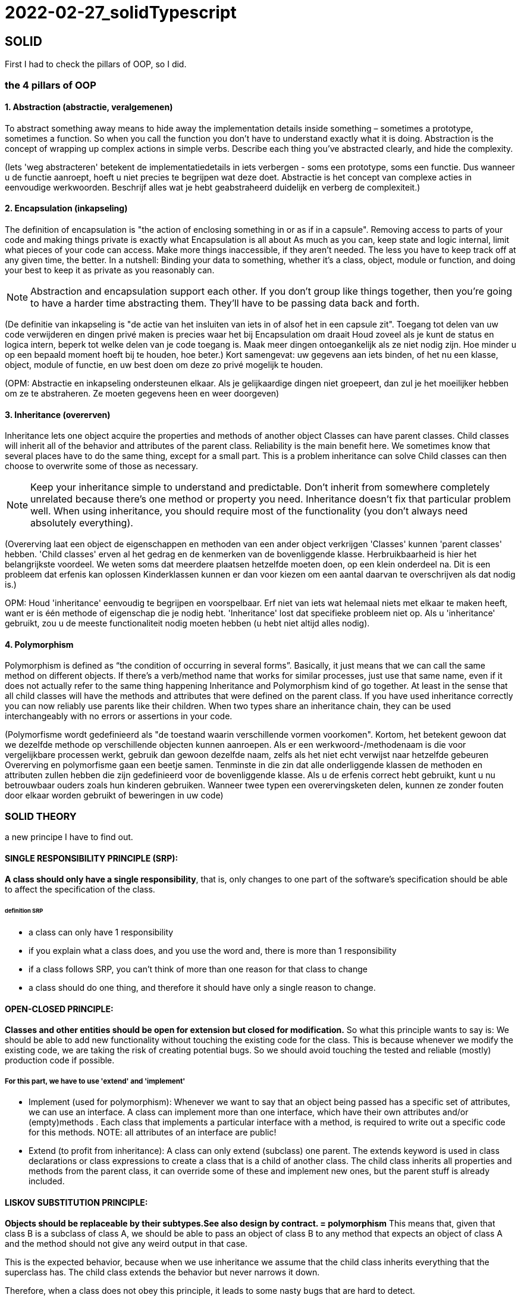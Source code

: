 = 2022-02-27_solidTypescript

== SOLID

First I had to check the pillars of OOP, so I did.

=== the 4 pillars of OOP

==== 1. Abstraction (abstractie, veralgemenen)

To abstract something away means to hide away the implementation details inside something – sometimes a prototype, sometimes a function.
So when you call the function you don't have to understand exactly what it is doing.
Abstraction is the concept of wrapping up complex actions in simple verbs.
Describe each thing you’ve abstracted clearly, and hide the complexity. 

(Iets 'weg abstracteren' betekent de implementatiedetails in iets verbergen - soms een prototype, soms een functie.
Dus wanneer u de functie aanroept, hoeft u niet precies te begrijpen wat deze doet.
Abstractie is het concept van complexe acties in eenvoudige werkwoorden.
Beschrijf alles wat je hebt geabstraheerd duidelijk en verberg de complexiteit.)

==== 2. Encapsulation (inkapseling)

The definition of encapsulation is "the action of enclosing something in or as if in a capsule".
Removing access to parts of your code and making things private is exactly what Encapsulation is all about
As much as you can, keep state and logic internal, limit what pieces of your code can access.
Make more things inaccessible, if they aren't needed.
The less you have to keep track off at any given time, the better.
In a nutshell: Binding your data to something, whether it's a class, object,
module or function, and doing your best to keep it as private as you reasonably can.

NOTE: Abstraction and encapsulation support each other. If you don’t group like things together,
then you’re going to have a harder time abstracting them. They’ll have to be passing data back and forth.

(De definitie van inkapseling is "de actie van het insluiten van iets in of alsof het in een capsule zit".
Toegang tot delen van uw code verwijderen en dingen privé maken is precies waar het bij Encapsulation om draait
Houd zoveel als je kunt de status en logica intern, beperk tot welke delen van je code toegang is.
Maak meer dingen ontoegankelijk als ze niet nodig zijn.
Hoe minder u op een bepaald moment hoeft bij te houden, hoe beter.)
Kort samengevat: uw gegevens aan iets binden, of het nu een klasse, object,
module of functie, en uw best doen om deze zo privé mogelijk te houden.

(OPM: Abstractie en inkapseling ondersteunen elkaar. Als je gelijkaardige dingen niet groepeert,
dan zul je het moeilijker hebben om ze te abstraheren. Ze moeten gegevens heen en weer doorgeven)

==== 3. Inheritance (overerven)

Inheritance lets one object acquire the properties and methods of another object
Classes can have parent classes. Child classes will inherit all of the behavior and attributes of the parent class.
Reliability is the main benefit here. We sometimes know that several places have to do the same thing,
except for a small part. This is a problem inheritance can solve
Child classes can then choose to overwrite some of those as necessary.

NOTE: Keep your inheritance simple to understand and predictable.
Don't inherit from somewhere completely unrelated because there's one method or property you need.
Inheritance doesn't fix that particular problem well.
When using inheritance, you should require most of the functionality (you don't always need absolutely everything).

(Overerving laat een object de eigenschappen en methoden van een ander object verkrijgen
'Classes' kunnen 'parent classes' hebben. 'Child classes' erven al het gedrag en de kenmerken van de bovenliggende klasse.
Herbruikbaarheid is hier het belangrijkste voordeel. We weten soms dat meerdere plaatsen hetzelfde moeten doen,
op een klein onderdeel na. Dit is een probleem dat erfenis kan oplossen
Kinderklassen kunnen er dan voor kiezen om een aantal daarvan te overschrijven als dat nodig is.)

OPM: Houd 'inheritance' eenvoudig te begrijpen en voorspelbaar.
Erf niet van iets wat helemaal niets met elkaar te maken heeft, want er is één methode of eigenschap die je nodig hebt.
'Inheritance' lost dat specifieke probleem niet op. Als u 'inheritance' gebruikt, zou u de meeste functionaliteit nodig moeten hebben
(u hebt niet altijd alles nodig).

==== 4. Polymorphism

Polymorphism is defined as “the condition of occurring in several forms”.
Basically, it just means that we can call the same method on different objects.
If there’s a verb/method name that works for similar processes, just use that same name,
even if it does not actually refer to the same thing happening
Inheritance and Polymorphism kind of go together.
At least in the sense that all child classes will have the methods and attributes that were defined on the parent class.
If you have used inheritance correctly you can now reliably use parents like their children.
When two types share an inheritance chain, they can be used interchangeably with no errors
or assertions in your code.

(Polymorfisme wordt gedefinieerd als "de toestand waarin verschillende vormen voorkomen".
Kortom, het betekent gewoon dat we dezelfde methode op verschillende objecten kunnen aanroepen.
Als er een werkwoord-/methodenaam is die voor vergelijkbare processen werkt, gebruik dan gewoon dezelfde naam,
zelfs als het niet echt verwijst naar hetzelfde gebeuren
Overerving en polymorfisme gaan een beetje samen.
Tenminste in die zin dat alle onderliggende klassen de methoden en attributen zullen hebben die zijn gedefinieerd voor de bovenliggende klasse.
Als u de erfenis correct hebt gebruikt, kunt u nu betrouwbaar ouders zoals hun kinderen gebruiken.
Wanneer twee typen een overervingsketen delen, kunnen ze zonder fouten door elkaar worden gebruikt
of beweringen in uw code)

=== SOLID THEORY

a new principe I have to find out.

==== SINGLE RESPONSIBILITY PRINCIPLE (SRP):
*A class should only have a single responsibility*, that is, only changes to
one part of the software's specification should be able to affect the specification of the class.

====== definition SRP
  -  a class can only have 1 responsibility
  -  if you explain what a class does, and you use the word and, there is more than 1 responsibility
  -  if a class follows SRP, you can't think of more than one reason for that class to change
  -  a class should do one thing, and therefore it should have only a single reason to change.

==== OPEN-CLOSED PRINCIPLE:
*Classes and other entities should be open for extension but closed for modification.*
So what this principle wants to say is: We should be able to add new functionality without touching the existing code for the class.
This is because whenever we modify the existing code, we are taking the risk of creating potential bugs.
So we should avoid touching the tested and reliable (mostly) production code if possible.

===== For this part, we have to use 'extend' and 'implement'
  - Implement (used for polymorphism): Whenever we want to say that an object being passed has a specific set of attributes, we can use an interface.
    A class can implement more than one interface, which have their own attributes and/or (empty)methods .
    Each class that implements a particular interface with a method, is required to write out a specific code for this methods.
    NOTE: all attributes of an interface are public!
  - Extend (to profit from inheritance): A class can only extend (subclass) one parent.
    The extends keyword is used in class declarations or class expressions to create a class that is a child of another class.
    The child class inherits all properties and methods from the parent class, it can override some of these and implement new ones,
    but the parent stuff is already included.

==== LISKOV SUBSTITUTION PRINCIPLE:

*Objects should be replaceable by their subtypes.See also design by contract. = polymorphism*
This means that, given that class B is a subclass of class A, we should be able to pass an object of class B
to any method that expects an object of class A and the method should not give any weird output in that case.

This is the expected behavior, because when we use inheritance we assume that the child class inherits everything that the superclass has.
The child class extends the behavior but never narrows it down.

Therefore, when a class does not obey this principle, it leads to some nasty bugs that are hard to detect.

==== INTERFACE SEGREGATION PRINCIPLE — Interfaces should be client specific rather than general.

==== DEPENDENCY INVERSION PRINCIPLE — Depend on abstractions rather than concretions.



=== SOLID EXERCISES
==== 0.S
The Car class contains too much information and functions.
It is better to put this data in separate classes (radio and engine).
The properties must then be created and called in the Car class (get fuel, get radio).

The 'oldradiolevel' is set equal to the 'radiolevel', the 'new' value is set equal to 'radiolevel'

Because certain sentences are repeated, it is best to make a const of this. If you then want to change the text,
you only have to do this in 1 place. (turn music on/of)

==== 1.O
I made the function 'makeSound' dependent on the animal instead of the zoo.
Because all animal classes were so similar, I made a new class (Anima) to which you pass what type of animal it is.
I don't know if it's supposed to be that way, but this seems the most logical to me...
It was not the right solution, so I had to change it. I created an interface 'CanMakeSound' and implemented it into the other classes.

==== 2.L
I made a class for each type of discount, witch implement an interface (DiscountType) who has two functions,
so all the discounts types have their own method for this.
I wasn't sure if no-discount needed a unique class, as there is no discount, but to keep things equal, a class is provided for this too.





===  TYPESCRIPT

* WHAT :
superscript of JavaScript

* WHY: 
** types defines -&gt; safer
** easy; few lines of code
** OOP: interfaces, inheritance and encapsulation

* HOW:
* variables and Data Types:
** Primitive Types (number, string, boolean, any) :
*** you can declare 1 type: ``variable:type = ... ;`
*** or multiple: `variable:type1 | type2 = ... ;`
* Array Types : `variable: Array<type>; = ... ;`
* enum variables:
 `- Enum Types (predetermined values) :

  enum Variable {                                //with capital letter
  Value1, // index 0
  Value2, // index 1
  Value3=5 //index = 5
  }
 console.log(Variable.Value1); // gives the index number of the enum value1 (O)
 console.log(Variable[1]); // gives the name af the enum, with index 1 (value2)
 console.log(Variable[5]); // gives the name af the enum, with index 5 (value3)

* Comments (// or /* */)

* string types

 var s1:string = "<a href=''/>";
 var userName:string= 'Greet';
 var s2:string = `My name is ${userName}`;
 console.log(s2);
 console.log(s2.length);
 console.log(s2.charAt(0));
 console.log(s2.indexOf('n')); // first appearance
 console.log(s2.lastIndexOf('n')); // last appearance
 console.log(username.charCodeAt(0)); // caractercode of first caracter (capital)

* Arithmetic (-, +, %, /, *)
* Assignment (= and compound operators: +=, -=, %=, /=, *= )
* Comparison (=== , !==, &gt;, &lt;, &lt;=, &gt;=)
* Logical (&amp;&amp; , ||, !) used in booleans
* Ternary (testExpression? value1: value2) // if true =&gt; value1, if not true =&gt; value2

* Flow Control
 ** Selection (if=else, switch)
 ** Iterative (while, for)
 ** Transfer (break, continue)

*  Objects

** for In Loop

 for(var item in student){
   console.log(item);
   console.log(student[item]                // Te get the values
 });

* Arrays

NOTE: De-structuring in Array != de-structuring in Objects

* Functions
** Optional Parameters
** Default Values
** Anonymous Function
** Functional Overloading
** Rest params
*Arrow Functions
** Variable Prefixes
* let
* const
* declare
* OOPS
** Interfaces
** object
** functions
** arrays
** Classes
** create
** constructor
** implementing an interface
** inheritance
** encapsulation
** type casting

